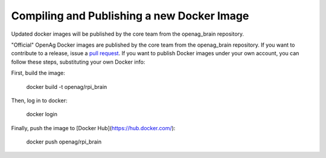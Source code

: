 Compiling and Publishing a new Docker Image
-------------------------------------------

Updated docker images will be published by the core team from the openag_brain repository.

"Official" OpenAg Docker images are published by the core team from the openag_brain repository. If you want to contribute to a release, issue a `pull request <https://github.com/OpenAgInitiative/openag_brain/compare>`_. If you want to publish Docker images under your own account, you can follow these steps, substituting your own Docker info:

First, build the image:

    docker build -t openag/rpi_brain

Then, log in to docker:

    docker login

Finally, push the image to [Docker Hub](https://hub.docker.com/):

    docker push openag/rpi_brain